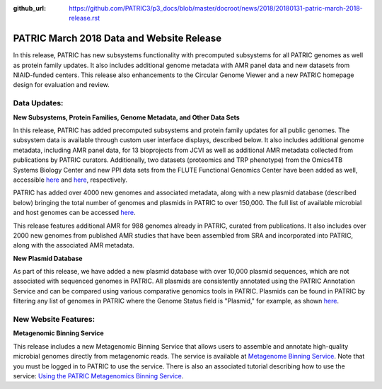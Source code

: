 :github_url: https://github.com/PATRIC3/p3_docs/blob/master/docroot/news/2018/20180131-patric-march-2018-release.rst

PATRIC March 2018 Data and Website Release
==============================================

.. feed-entry::
   :date: 2018-03-31

In this release, PATRIC has new subsystems functionality with precomputed subsystems for all PATRIC genomes as well as protein family updates. It also includes additional genome metadata with AMR panel data and new datasets from NIAID-funded centers.   This release also enhancements to the Circular Genome Viewer and a new PATRIC homepage design for evaluation and review.

.. cut::


Data Updates:
--------------

**New Subsystems, Protein Families, Genome Metadata, and Other Data Sets**

In this release, PATRIC has added precomputed subsystems and protein family updates for all public genomes.  The subsystem data is available through custom user interface displays, described below. It also includes additional genome metadata, including AMR panel data, for 13 bioprojects from JCVI as well as additional AMR metadata collected from publications by PATRIC curators.  Additionally, two datasets (proteomics and TRP phenotype) from the Omics4TB Systems Biology Center and new PPI data sets from the FLUTE Functional Genomics Center have been added as well, accessible `here
<https://www.patricbrc.org/webpage/website/data_collections/content/omics4tb.html>`__ and 
`here
<https://www.patricbrc.org/webpage/website/data_collections/content/flute.html>`__, respectively.



PATRIC has added over 4000 new genomes and associated metadata, along with a new plasmid database (described below) bringing the total number of genomes and plasmids in PATRIC to over 150,000. The full list of available microbial and host genomes can be accessed `here
<https://www.patricbrc.org/view/GenomeList/?or(keyword(Bacteria),keyword(Archaea),keyword(Eukaryota))#view_tab=genomes>`__.

This release features additional AMR for 988 genomes already in PATRIC, curated from publications.  It also includes over 2000 new genomes from published AMR studies that have been assembled from SRA and incorporated into PATRIC, along with the associated AMR metadata.

**New Plasmid Database**

As part of this release, we have added a new plasmid database with over 10,000 plasmid sequences, which are not associated with sequenced genomes in PATRIC. All plasmids are consistently annotated using the PATRIC Annotation Service and can be compared using various comparative genomics tools in PATRIC. Plasmids can be found in PATRIC by filtering any list of genomes in PATRIC where the Genome Status field is "Plasmid," for example, as shown `here
<https://www.patricbrc.org/view/GenomeList/?and(or(eq(genome_status,%22Plasmid%22)),eq(public,%22true%22))#view_tab=genomes>`__.

New Website Features:
----------------------

**Metagenomic Binning Service**

This release includes a new Metagenomic Binning Service that allows users to assemble and annotate high-quality microbial genomes directly from metagenomic reads.  The service is available at `Metagenome Binning Service <https://www.patricbrc.org/app/MetagenomeBinning>`__. Note that you must be logged in to PATRIC to use the service. There is also an associated tutorial describing how to use the service: `Using the PATRIC Metagenomics Binning Service  <https://docs.patricbrc.org/tutorial/metagenomic_binning/metagenomic_binning.html>`__.

